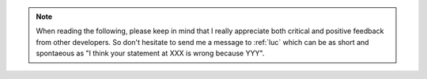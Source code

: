 .. note::

  When reading the following, please keep in mind
  that I really appreciate both critical and positive feedback 
  from other developers.
  So don't hesitate to send me a message to :ref:`luc`
  which can be as short and spontaeous as
  "I think your statement at XXX is wrong because YYY".
  
